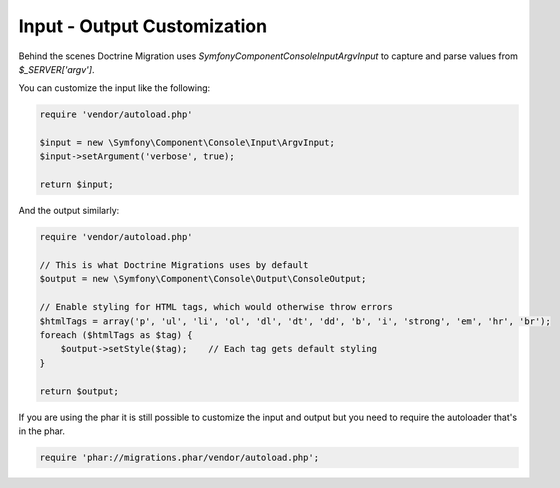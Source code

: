 .. index::
   single: Input - Output Customization

Input - Output Customization
============================

Behind the scenes Doctrine Migration uses `\Symfony\Component\Console\Input\ArgvInput`
to capture and parse values from `$_SERVER['argv']`.

You can customize the input like the following:

.. code-block:: php

    require 'vendor/autoload.php'

    $input = new \Symfony\Component\Console\Input\ArgvInput;
    $input->setArgument('verbose', true);

    return $input;

And the output similarly:

.. code-block:: php

    require 'vendor/autoload.php'

    // This is what Doctrine Migrations uses by default
    $output = new \Symfony\Component\Console\Output\ConsoleOutput;

    // Enable styling for HTML tags, which would otherwise throw errors
    $htmlTags = array('p', 'ul', 'li', 'ol', 'dl', 'dt', 'dd', 'b', 'i', 'strong', 'em', 'hr', 'br');
    foreach ($htmlTags as $tag) {
        $output->setStyle($tag);    // Each tag gets default styling
    }

    return $output;


If you are using the phar it is still possible to customize the input and output but you
need to require the autoloader that's in the phar.

.. code-block:: php

    require 'phar://migrations.phar/vendor/autoload.php';
